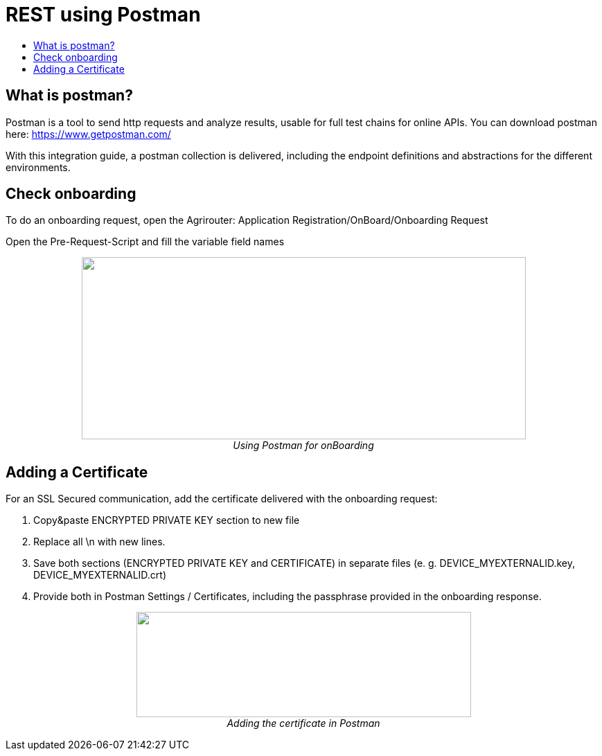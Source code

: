 = REST using Postman
:toc:
:toc-title:
:toclevels: 4
:imagesdir: ./../../assets/images/


== What is postman?

Postman is a tool to send http requests and analyze results, usable for full test chains for online APIs. You can download postman here: https://www.getpostman.com/

With this integration guide, a postman collection is delivered, including the endpoint definitions and abstractions for the different environments.

== Check onboarding

To do an onboarding request, open the Agrirouter: Application Registration/OnBoard/Onboarding Request

Open the Pre-Request-Script and fill the variable field names

++++
<p align="center">
 <img src="./../../assets/images/ig2/image2.png" width="641px" height="263px"><br>
 <i>Using Postman for onBoarding</i>
</p>
++++


== Adding a Certificate

For an SSL Secured communication, add the certificate delivered with the onboarding request:

1. Copy&paste ENCRYPTED PRIVATE KEY section to new file

2. Replace all \n with new lines.

3. Save both sections (ENCRYPTED PRIVATE KEY and CERTIFICATE) in separate files (e. g. DEVICE_MYEXTERNALID.key, DEVICE_MYEXTERNALID.crt)

4. Provide both in Postman Settings / Certificates, including the passphrase provided in the onboarding response.

++++
<p align="center">
 <img src="./../../assets/images/ig2/image3.png" width="483px" height="152px"><br>
 <i>Adding the certificate in Postman</i>
</p>
++++


